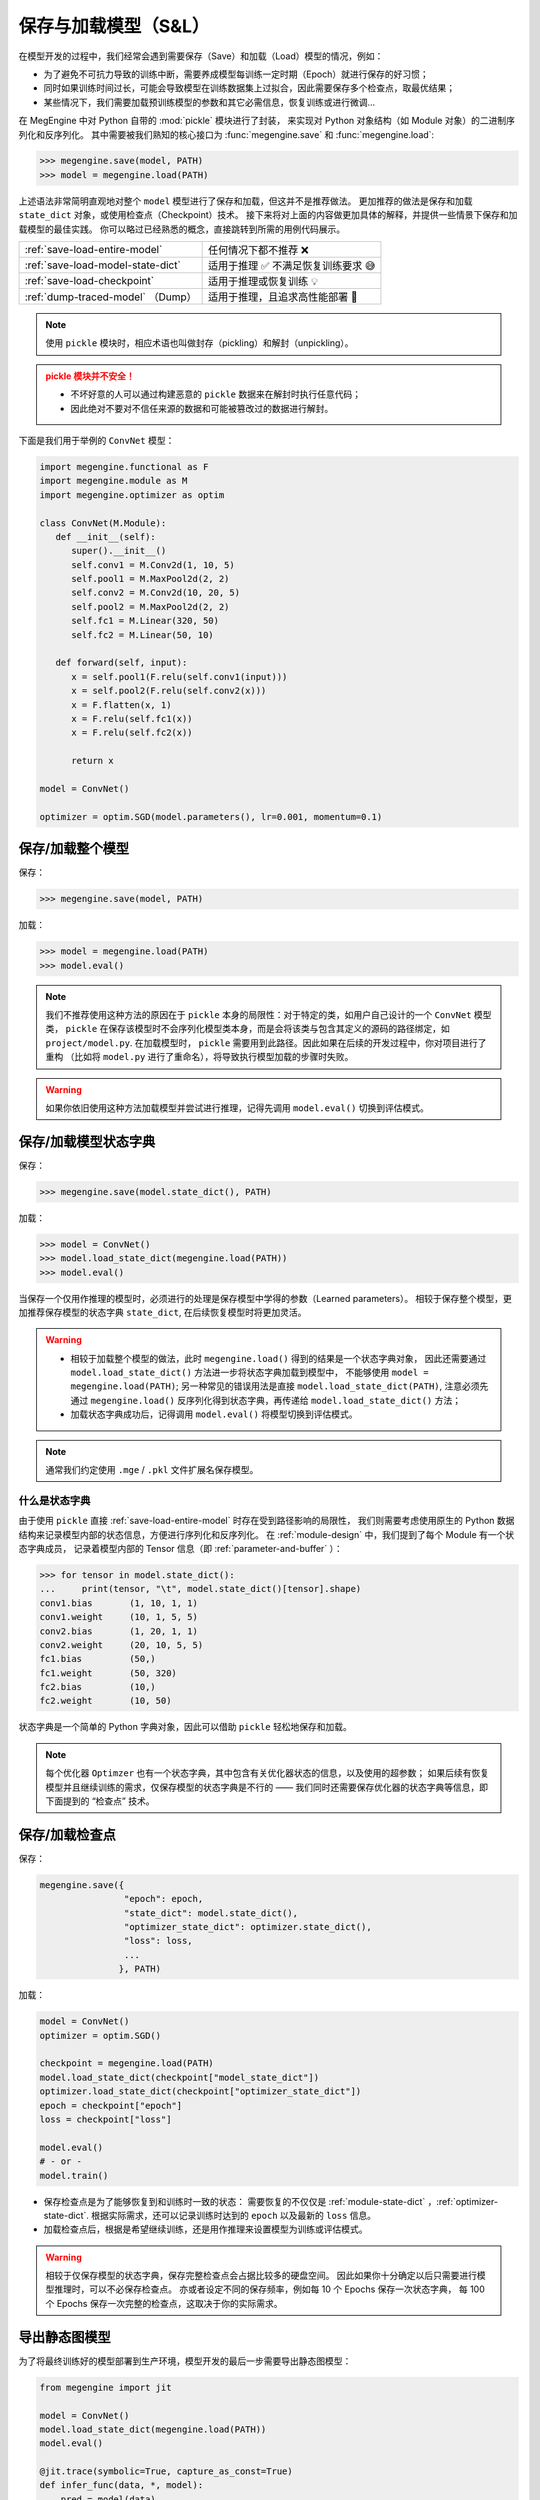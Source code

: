 .. _serialization-guide:

=====================
保存与加载模型（S&L）
=====================

在模型开发的过程中，我们经常会遇到需要保存（Save）和加载（Load）模型的情况，例如：

* 为了避免不可抗力导致的训练中断，需要养成模型每训练一定时期（Epoch）就进行保存的好习惯；
* 同时如果训练时间过长，可能会导致模型在训练数据集上过拟合，因此需要保存多个检查点，取最优结果；
* 某些情况下，我们需要加载预训练模型的参数和其它必需信息，恢复训练或进行微调...

在 MegEngine 中对 Python 自带的 :mod:`pickle` 模块进行了封装，
来实现对 Python 对象结构（如 Module 对象）的二进制序列化和反序列化。
其中需要被我们熟知的核心接口为 :func:`megengine.save` 和 :func:`megengine.load`:

>>> megengine.save(model, PATH)
>>> model = megengine.load(PATH)

上述语法非常简明直观地对整个 ``model`` 模型进行了保存和加载，但这并不是推荐做法。
更加推荐的做法是保存和加载 ``state_dict`` 对象，或使用检查点（Checkpoint）技术。
接下来将对上面的内容做更加具体的解释，并提供一些情景下保存和加载模型的最佳实践。
你可以略过已经熟悉的概念，直接跳转到所需的用例代码展示。

.. list-table:: 

   * - :ref:`save-load-entire-model`
     - 任何情况下都不推荐 ❌
   * - :ref:`save-load-model-state-dict`
     - 适用于推理 ✅ 不满足恢复训练要求 😅 
   * - :ref:`save-load-checkpoint`
     - 适用于推理或恢复训练 💡
   * - :ref:`dump-traced-model` （Dump）
     - 适用于推理，且追求高性能部署 🚀

.. note::

   使用 ``pickle`` 模块时，相应术语也叫做封存（pickling）和解封（unpickling）。

.. admonition:: pickle 模块并不安全！
   :class: warning

   * 不坏好意的人可以通过构建恶意的 ``pickle`` 数据来在解封时执行任意代码；
   * 因此绝对不要对不信任来源的数据和可能被篡改过的数据进行解封。


下面是我们用于举例的 ``ConvNet`` 模型：

.. code-block:: python

   import megengine.functional as F
   import megengine.module as M
   import megengine.optimizer as optim

   class ConvNet(M.Module):
      def __init__(self):
         super().__init__()
         self.conv1 = M.Conv2d(1, 10, 5)
         self.pool1 = M.MaxPool2d(2, 2)
         self.conv2 = M.Conv2d(10, 20, 5)
         self.pool2 = M.MaxPool2d(2, 2)
         self.fc1 = M.Linear(320, 50)
         self.fc2 = M.Linear(50, 10)

      def forward(self, input):
         x = self.pool1(F.relu(self.conv1(input)))
         x = self.pool2(F.relu(self.conv2(x)))
         x = F.flatten(x, 1)
         x = F.relu(self.fc1(x))
         x = F.relu(self.fc2(x))

         return x

   model = ConvNet()

   optimizer = optim.SGD(model.parameters(), lr=0.001, momentum=0.1)

.. _save-load-entire-model:

保存/加载整个模型
-----------------

保存：

>>> megengine.save(model, PATH)

加载：

>>> model = megengine.load(PATH)
>>> model.eval()

.. note::

   我们不推荐使用这种方法的原因在于 ``pickle`` 本身的局限性：对于特定的类，如用户自己设计的一个 ``ConvNet`` 模型类，
   ``pickle`` 在保存该模型时不会序列化模型类本身，而是会将该类与包含其定义的源码的路径绑定，如 ``project/model.py``.
   在加载模型时， ``pickle`` 需要用到此路径。因此如果在后续的开发过程中，你对项目进行了重构
   （比如将 ``model.py`` 进行了重命名），将导致执行模型加载的步骤时失败。

.. warning::

   如果你依旧使用这种方法加载模型并尝试进行推理，记得先调用 ``model.eval()`` 切换到评估模式。

.. _save-load-model-state-dict:

保存/加载模型状态字典
---------------------

保存：

>>> megengine.save(model.state_dict(), PATH)

加载：

>>> model = ConvNet()
>>> model.load_state_dict(megengine.load(PATH))
>>> model.eval()

当保存一个仅用作推理的模型时，必须进行的处理是保存模型中学得的参数（Learned parameters）。
相较于保存整个模型，更加推荐保存模型的状态字典 ``state_dict``, 在后续恢复模型时将更加灵活。

.. warning::

   * 相较于加载整个模型的做法，此时 ``megengine.load()`` 得到的结果是一个状态字典对象，
     因此还需要通过 ``model.load_state_dict()`` 方法进一步将状态字典加载到模型中，
     不能够使用 ``model = megengine.load(PATH)``; 另一种常见的错误用法是直接 ``model.load_state_dict(PATH)``,
     注意必须先通过 ``megengine.load()`` 反序列化得到状态字典，再传递给 ``model.load_state_dict()`` 方法；
   * 加载状态字典成功后，记得调用 ``model.eval()`` 将模型切换到评估模式。

.. note::

   通常我们约定使用 ``.mge`` / ``.pkl`` 文件扩展名保存模型。

什么是状态字典
~~~~~~~~~~~~~~

由于使用 ``pickle`` 直接 :ref:`save-load-entire-model` 时存在受到路径影响的局限性，
我们则需要考虑使用原生的 Python 数据结构来记录模型内部的状态信息，方便进行序列化和反序列化。
在 :ref:`module-design` 中，我们提到了每个 Module 有一个状态字典成员，
记录着模型内部的 Tensor 信息（即 :ref:`parameter-and-buffer` ）：

>>> for tensor in model.state_dict():
...     print(tensor, "\t", model.state_dict()[tensor].shape)
conv1.bias 	 (1, 10, 1, 1)
conv1.weight 	 (10, 1, 5, 5)
conv2.bias 	 (1, 20, 1, 1)
conv2.weight 	 (20, 10, 5, 5)
fc1.bias 	 (50,)
fc1.weight 	 (50, 320)
fc2.bias 	 (10,)
fc2.weight 	 (10, 50)

状态字典是一个简单的 Python 字典对象，因此可以借助 ``pickle`` 轻松地保存和加载。


.. note::

   每个优化器 ``Optimzer`` 也有一个状态字典，其中包含有关优化器状态的信息，以及使用的超参数；
   如果后续有恢复模型并且继续训练的需求，仅保存模型的状态字典是不行的 ——
   我们同时还需要保存优化器的状态字典等信息，即下面提到的 “检查点” 技术。

.. seealso::

   关于状态字典的进一步解释： :ref:`module-state-dict` / :ref:`optimizer-state-dict`

.. _save-load-checkpoint:

保存/加载检查点
---------------

保存：

.. code-block:: python

   megengine.save({
                   "epoch": epoch,
                   "state_dict": model.state_dict(),
                   "optimizer_state_dict": optimizer.state_dict(),
                   "loss": loss,
                   ...
                  }, PATH)
   
加载：

.. code-block:: python

   model = ConvNet()
   optimizer = optim.SGD()

   checkpoint = megengine.load(PATH)
   model.load_state_dict(checkpoint["model_state_dict"])
   optimizer.load_state_dict(checkpoint["optimizer_state_dict"])
   epoch = checkpoint["epoch"]
   loss = checkpoint["loss"]

   model.eval()
   # - or -
   model.train()

* 保存检查点是为了能够恢复到和训练时一致的状态：
  需要恢复的不仅仅是 :ref:`module-state-dict` ，:ref:`optimizer-state-dict`.
  根据实际需求，还可以记录训练时达到的 ``epoch`` 以及最新的 ``loss`` 信息。
* 加载检查点后，根据是希望继续训练，还是用作推理来设置模型为训练或评估模式。

.. warning::

   相较于仅保存模型的状态字典，保存完整检查点会占据比较多的硬盘空间。
   因此如果你十分确定以后只需要进行模型推理时，可以不必保存检查点。
   亦或者设定不同的保存频率，例如每 10 个 Epochs 保存一次状态字典，
   每 100 个 Epochs 保存一次完整的检查点，这取决于你的实际需求。

.. seealso::

   参考官方 ResNet 模型中如何保存和加载检查点：

   :models:`official/vision/classification/resnet`

   在 ``train/test/inference.py`` 可找到相关接口。

.. _dump-traced-model:

导出静态图模型
--------------

为了将最终训练好的模型部署到生产环境，模型开发的最后一步需要导出静态图模型：

.. code-block:: python

   from megengine import jit

   model = ConvNet()
   model.load_state_dict(megengine.load(PATH))
   model.eval()

   @jit.trace(symbolic=True, capture_as_const=True)
   def infer_func(data, *, model):
       pred = model(data)
       pred_normalized = F.softmax(pred)
       return pred_normalized

   data = megengine.Tensor(np.random.randn(1, 1, 28, 28))
   output = infer_func(data, model=model)
   
   infer_func.dump(PATH, arg_names=["data"])

.. seealso::

   更加具体的解释请参考： :ref:`dump` 。


